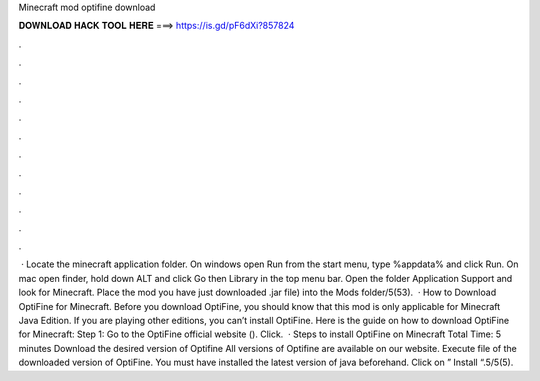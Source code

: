 Minecraft mod optifine download

𝐃𝐎𝐖𝐍𝐋𝐎𝐀𝐃 𝐇𝐀𝐂𝐊 𝐓𝐎𝐎𝐋 𝐇𝐄𝐑𝐄 ===> https://is.gd/pF6dXi?857824

.

.

.

.

.

.

.

.

.

.

.

.

 · Locate the minecraft application folder. On windows open Run from the start menu, type %appdata% and click Run. On mac open finder, hold down ALT and click Go then Library in the top menu bar. Open the folder Application Support and look for Minecraft. Place the mod you have just downloaded .jar file) into the Mods folder/5(53).  · How to Download OptiFine for Minecraft. Before you download OptiFine, you should know that this mod is only applicable for Minecraft Java Edition. If you are playing other editions, you can’t install OptiFine. Here is the guide on how to download OptiFine for Minecraft: Step 1: Go to the OptiFine official website (). Click.  · Steps to install OptiFine on Minecraft Total Time: 5 minutes Download the desired version of Optifine All versions of Optifine are available on our website. Execute  file of the downloaded version of OptiFine. You must have installed the latest version of java beforehand. Click on ” Install “.5/5(5).